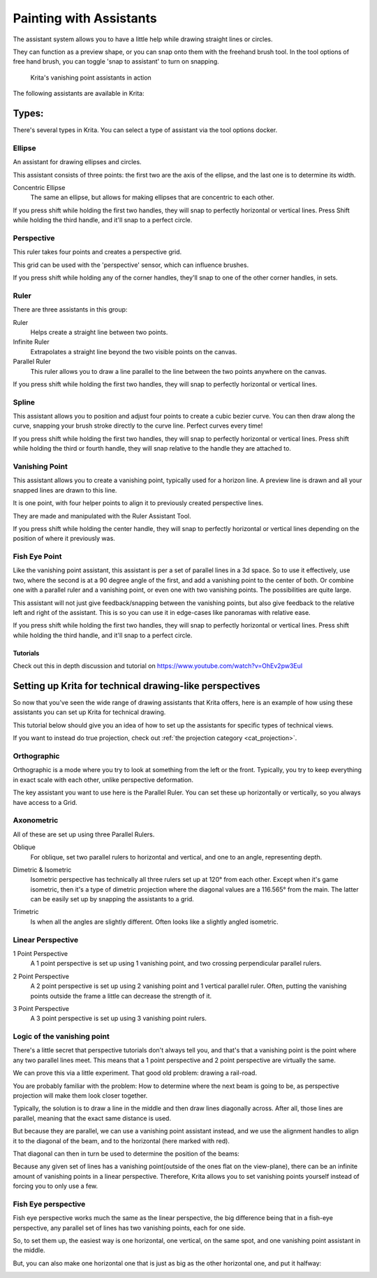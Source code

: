 
.. meta::
   :description:
        How to use the painting assistants in Krita to draw perspectives.

.. metadata-placeholder

   :authors: - Wolthera van Hövell tot Westerflier <griffinvalley@gmail.com>
             - Scott Petrovic
   :license: GNU free documentation license 1.3 or later.

.. index:: ! Painting Assistants
.. _painting_with_assistants:

========================
Painting with Assistants
========================

The assistant system allows you to have a little help while drawing
straight lines or circles.

They can function as a preview shape, or you can snap onto them with the
freehand brush tool. In the tool options of free hand brush, you can
toggle 'snap to assistant' to turn on snapping.

.. figure:: /images/en/Krita_basic_assistants.png
   :alt: Krita's vanishing point assistants in action
   :width: 800

   Krita's vanishing point assistants in action

The following assistants are available in Krita:

Types:
------

There's several types in Krita. You can select a type of assistant via
the tool options docker.

.. _assistant_ellipse:

Ellipse
~~~~~~~

An assistant for drawing ellipses and circles.

This assistant consists of three points: the first two are the axis of
the ellipse, and the last one is to determine its width.

Concentric Ellipse
    The same an ellipse, but allows for making ellipses that are
    concentric to each other.

If you press shift while holding the first two handles, they will snap
to perfectly horizontal or vertical lines. Press Shift while holding the
third handle, and it'll snap to a perfect circle.

.. _assistant_perspective:

Perspective
~~~~~~~~~~~

This ruler takes four points and creates a perspective grid.

This grid can be used with the 'perspective' sensor, which can influence
brushes.

If you press shift while holding any of the corner handles, they'll snap
to one of the other corner handles, in sets.

.. _assistant_ruler:

Ruler
~~~~~

There are three assistants in this group:

Ruler
    Helps create a straight line between two points.
Infinite Ruler
    Extrapolates a straight line beyond the two visible points on the
    canvas.
Parallel Ruler
    This ruler allows you to draw a line parallel to the line between
    the two points anywhere on the canvas.

If you press shift while holding the first two handles, they will snap
to perfectly horizontal or vertical lines.

.. _assistant_spline:

Spline
~~~~~~

This assistant allows you to position and adjust four points to create a
cubic bezier curve. You can then draw along the curve, snapping your
brush stroke directly to the curve line. Perfect curves every time!

If you press shift while holding the first two handles, they will snap
to perfectly horizontal or vertical lines. Press shift while holding the
third or fourth handle, they will snap relative to the handle they are
attached to.

.. _assistant_vanishing_point:

Vanishing Point
~~~~~~~~~~~~~~~

This assistant allows you to create a vanishing point, typically used
for a horizon line. A preview line is drawn and all your snapped lines
are drawn to this line.

It is one point, with four helper points to align it to previously
created perspective lines.

They are made and manipulated with the Ruler Assistant Tool.

If you press shift while holding the center handle, they will snap to
perfectly horizontal or vertical lines depending on the position of
where it previously was.

.. _assistant_fish_eye:

Fish Eye Point
~~~~~~~~~~~~~~

Like the vanishing point assistant, this assistant is per a set of
parallel lines in a 3d space. So to use it effectively, use two, where
the second is at a 90 degree angle of the first, and add a vanishing
point to the center of both. Or combine one with a parallel ruler and a
vanishing point, or even one with two vanishing points. The
possibilities are quite large.

This assistant will not just give feedback/snapping between the
vanishing points, but also give feedback to the relative left and right
of the assistant. This is so you can use it in edge-cases like panoramas
with relative ease.

If you press shift while holding the first two handles, they will snap
to perfectly horizontal or vertical lines. Press shift while holding the
third handle, and it'll snap to a perfect circle.

Tutorials
^^^^^^^^^

Check out this in depth discussion and tutorial on
https://www.youtube.com/watch?v=OhEv2pw3EuI

.. index:: Technical Drawing, Perspective

Setting up Krita for technical drawing-like perspectives
--------------------------------------------------------

So now that you've seen the wide range of drawing assistants that Krita
offers, here is an example of how using these assistants you can set up
Krita for technical drawing.

This tutorial below should give you an idea of how to set up the
assistants for specific types of technical views.

If you want to instead do true projection, check out :ref:`the projection category <cat_projection>`.

Orthographic
~~~~~~~~~~~~

Orthographic is a mode where you try to look at something from the left
or the front. Typically, you try to keep everything in exact scale with
each other, unlike perspective deformation.

The key assistant you want to use here is the Parallel
Ruler. You can set these up horizontally or vertically, so
you always have access to a Grid.

Axonometric
~~~~~~~~~~~

All of these are set up using three Parallel Rulers.

.. image:: /images/en/Assistants_oblique.png

Oblique
    For oblique, set two parallel rulers to horizontal and vertical, and
    one to an angle, representing depth.

.. image:: /images/en/Assistants_dimetric.png

Dimetric & Isometric
    Isometric perspective has technically all three rulers set up at
    120° from each other. Except when it's game isometric, then it's a
    type of dimetric projection where the diagonal values are a 116.565°
    from the main. The latter can be easily set up by snapping the
    assistants to a grid.

.. image:: /images/en/Assistants_trimetric.png

Trimetric
    Is when all the angles are slightly different. Often looks like a
    slightly angled isometric.

Linear Perspective
~~~~~~~~~~~~~~~~~~

.. image:: /images/en/Assistants_1_point_perspective.png

1 Point Perspective
    A 1 point perspective is set up using 1 vanishing point, and two
    crossing perpendicular parallel rulers.

.. image:: /images/en/Assistants_2_point_perspective.png

2 Point Perspective
    A 2 point perspective is set up using 2 vanishing point and 1
    vertical parallel ruler. Often, putting the vanishing points outside
    the frame a little can decrease the strength of it.

.. image:: /images/en/Assistants_2_pointperspective_02.png

.. image:: /images/en/Assistants_3_point_perspective.png

3 Point Perspective
    A 3 point perspective is set up using 3 vanishing point rulers.

Logic of the vanishing point
~~~~~~~~~~~~~~~~~~~~~~~~~~~~

There's a little secret that perspective tutorials don't always tell you, and that's that a vanishing point is the point where any two parallel lines meet. This means that a 1 point perspective and 2 point perspective are virtually the same.

We can prove this via a little experiment. That good old problem: drawing a rail-road.

.. image:: /images/en/Assistants_vanishing_point_logic_01.png

You are probably familiar
with the problem: How to determine where the next beam is going to be, as perspective projection will make them look closer together.

Typically, the solution is to draw a line in the middle and then draw lines diagonally across. After all, those lines are parallel, meaning that the exact same distance is used.

.. image:: /images/en/Assistants_vanishing_point_logic_02.png

But because they are parallel, we can use a vanishing point assistant instead, and we use the alignment handles to align it to the diagonal of the beam, and to the
horizontal (here marked with red).

That diagonal can then in turn be used to determine the position of the
beams:

.. image:: /images/en/Assistants_vanishing_point_logic_03.png

Because any given set of lines has a vanishing point(outside of the ones flat on the view-plane), there can be an infinite amount of vanishing points in a linear perspective. Therefore, Krita allows you to set vanishing points yourself instead of forcing you to only use a few.

Fish Eye perspective
~~~~~~~~~~~~~~~~~~~~

Fish eye perspective works much the same as the linear perspective, the
big difference being that in a fish-eye perspective, any parallel set of
lines has two vanishing points, each for one side.

So, to set them up, the easiest way is one horizontal, one vertical, on
the same spot, and one vanishing point assistant in the middle.

.. image:: /images/en/Fish-eye.gif

But, you can also make one horizontal one that is just as big as the
other horizontal one, and put it halfway:

.. image:: /images/en/Assistants_fish-eye_2_02.png
